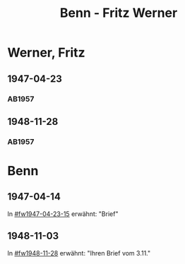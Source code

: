 #+STARTUP: content
#+STARTUP: showall
# +STARTUP: showeverything
#+TITLE: Benn - Fritz Werner

* Werner, Fritz
:PROPERTIES:
:EMPF:     1
:FROM: Benn
:TO: Werner, Fritz
:CUSTOM_ID: werner_fritz
:GEB:      
:TOD:      
:END:
** 1947-04-23
   :PROPERTIES:
   :CUSTOM_ID: fw1947-04-23
   :TRAD:     
   :END:      

*** AB1957
:PROPERTIES:
:S: 113-14
:S_KOM: 354-55
:END:
** 1948-11-28
   :PROPERTIES:
   :CUSTOM_ID: fw1948-11-28
   :TRAD:     
   :END:      

*** AB1957
:PROPERTIES:
:S: 129-30
:S_KOM: 357-58
:END:
* Benn
:PROPERTIES:
:TO: Benn
:FROM: Werner, Fritz
:END:
** 1947-04-14
   :PROPERTIES:
   :TRAD:     
   :END:
In [[#fw1947-04-23-15]] erwähnt: "Brief"
** 1948-11-03
   :PROPERTIES:
   :TRAD:     
   :END:
In [[#fw1948-11-28]] erwähnt: "Ihren Brief vom 3.11."


